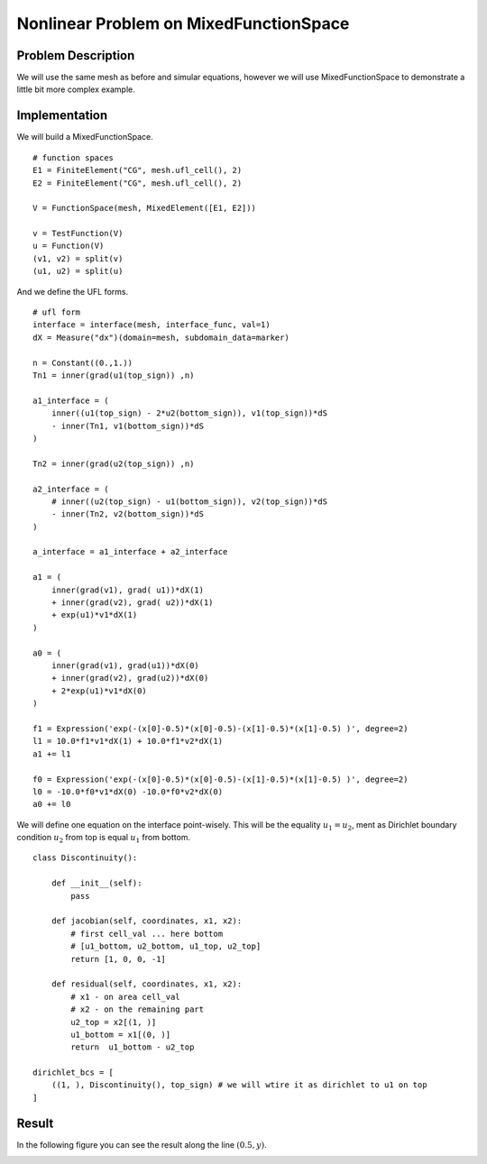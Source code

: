 ***************************************
Nonlinear Problem on MixedFunctionSpace
***************************************

Problem Description
###################

We will use the same mesh as before and simular equations, however we will use
MixedFunctionSpace to demonstrate a little bit more complex example.

Implementation
#################

We will build a MixedFunctionSpace.

::

    # function spaces
    E1 = FiniteElement("CG", mesh.ufl_cell(), 2)
    E2 = FiniteElement("CG", mesh.ufl_cell(), 2)

    V = FunctionSpace(mesh, MixedElement([E1, E2]))

    v = TestFunction(V)
    u = Function(V)
    (v1, v2) = split(v)
    (u1, u2) = split(u)

And we define the UFL forms.

::

    # ufl form
    interface = interface(mesh, interface_func, val=1)
    dX = Measure("dx")(domain=mesh, subdomain_data=marker)

    n = Constant((0.,1.))
    Tn1 = inner(grad(u1(top_sign)) ,n)

    a1_interface = (
        inner((u1(top_sign) - 2*u2(bottom_sign)), v1(top_sign))*dS
        - inner(Tn1, v1(bottom_sign))*dS
    )

    Tn2 = inner(grad(u2(top_sign)) ,n)

    a2_interface = (
        # inner((u2(top_sign) - u1(bottom_sign)), v2(top_sign))*dS
        - inner(Tn2, v2(bottom_sign))*dS
    )

    a_interface = a1_interface + a2_interface

    a1 = (
        inner(grad(v1), grad( u1))*dX(1)
        + inner(grad(v2), grad( u2))*dX(1)
        + exp(u1)*v1*dX(1)
    )

    a0 = (
        inner(grad(v1), grad(u1))*dX(0)
        + inner(grad(v2), grad(u2))*dX(0)
        + 2*exp(u1)*v1*dX(0)
    )

    f1 = Expression('exp(-(x[0]-0.5)*(x[0]-0.5)-(x[1]-0.5)*(x[1]-0.5) )', degree=2)
    l1 = 10.0*f1*v1*dX(1) + 10.0*f1*v2*dX(1) 
    a1 += l1

    f0 = Expression('exp(-(x[0]-0.5)*(x[0]-0.5)-(x[1]-0.5)*(x[1]-0.5) )', degree=2)
    l0 = -10.0*f0*v1*dX(0) -10.0*f0*v2*dX(0)
    a0 += l0

We will define one equation on the interface point-wisely. This will be the
equality :math:`u_1 = u_2`, ment as Dirichlet boundary condition :math:`u_2`
from top is equal :math:`u_1` from bottom.

::

    class Discontinuity():

        def __init__(self):
            pass

        def jacobian(self, coordinates, x1, x2):
            # first cell_val ... here bottom
            # [u1_bottom, u2_bottom, u1_top, u2_top]
            return [1, 0, 0, -1]
        
        def residual(self, coordinates, x1, x2):
            # x1 - on area cell_val
            # x2 - on the remaining part
            u2_top = x2[(1, )]
            u1_bottom = x1[(0, )]
            return  u1_bottom - u2_top

    dirichlet_bcs = [
        ((1, ), Discontinuity(), top_sign) # we will wtire it as dirichlet to u1 on top
    ]

Result
##############

In the following figure you can see the result along the line :math:`(0.5, y)`.

.. image:: result.png
    :scale: 75 %